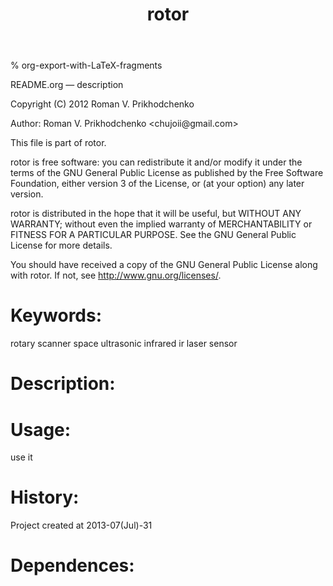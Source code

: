 #+STARTUP: indent
#+TITLE: rotor

#+OPTIONS: LaTeX:t          Do the right thing automatically (MathJax)
#+OPTIONS: LaTeX:dvipng     Force using dvipng images
#+OPTIONS: LaTeX:nil        Do not process LaTeX fragments at all
#+OPTIONS: LaTeX:verbatim   Verbatim export, for jsMath or so
#+ATTR_HTML: width="10in"

% org-export-with-LaTeX-fragments



README.org --- description



Copyright (C) 2012 Roman V. Prikhodchenko



Author: Roman V. Prikhodchenko <chujoii@gmail.com>



  This file is part of rotor.

  rotor is free software: you can redistribute it and/or modify
  it under the terms of the GNU General Public License as published by
  the Free Software Foundation, either version 3 of the License, or
  (at your option) any later version.

  rotor is distributed in the hope that it will be useful,
  but WITHOUT ANY WARRANTY; without even the implied warranty of
  MERCHANTABILITY or FITNESS FOR A PARTICULAR PURPOSE.  See the
  GNU General Public License for more details.

  You should have received a copy of the GNU General Public License
  along with rotor.  If not, see <http://www.gnu.org/licenses/>.



* Keywords:
rotary scanner space ultrasonic infrared ir laser sensor



* Description:


* Usage:
use it

* History:
Project created at 2013-07(Jul)-31

  
* Dependences:
  
